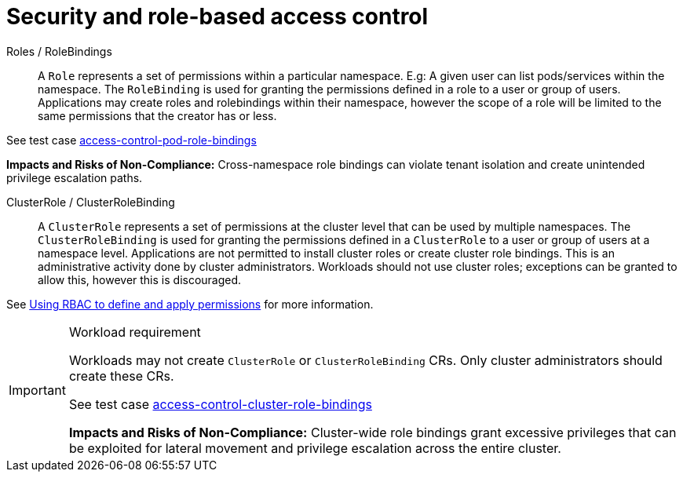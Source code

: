 [id="k8s-best-practices-security-and-role-based-access-control"]
= Security and role-based access control

Roles / RoleBindings:: A `Role` represents a set of permissions within a particular namespace. E.g: A given user can list pods/services within the namespace. The `RoleBinding` is used for granting the permissions defined in a role to a user or group of users. Applications may create roles and rolebindings within their namespace, however the scope of a role will be limited to the same permissions that the creator has or less.

See test case link:https://github.com/test-network-function/cnf-certification-test/blob/main/CATALOG.md#access-control-pod-role-bindings[access-control-pod-role-bindings]

**Impacts and Risks of Non-Compliance:** Cross-namespace role bindings can violate tenant isolation and create unintended privilege escalation paths.

ClusterRole / ClusterRoleBinding:: A `ClusterRole` represents a set of permissions at the cluster level that can be used by multiple namespaces. The `ClusterRoleBinding` is used for granting the permissions defined in a `ClusterRole` to a user or group of users at a namespace level. Applications are not permitted to install cluster roles or create cluster role bindings. This is an administrative activity done by cluster administrators. Workloads should not use cluster roles; exceptions can be granted to allow this, however this is discouraged.

See link:https://docs.openshift.com/container-platform/latest/authentication/using-rbac.html[Using RBAC to define and apply permissions] for more information.

.Workload requirement
[IMPORTANT]
====
Workloads may not create `ClusterRole` or `ClusterRoleBinding` CRs. Only cluster administrators should create these CRs.

See test case link:https://github.com/test-network-function/cnf-certification-test/blob/main/CATALOG.md#access-control-cluster-role-bindings[access-control-cluster-role-bindings]

**Impacts and Risks of Non-Compliance:** Cluster-wide role bindings grant excessive privileges that can be exploited for lateral movement and privilege escalation across the entire cluster.
====

